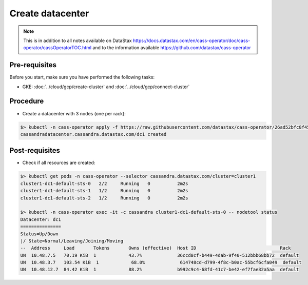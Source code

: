 *****************
Create datacenter 
*****************

.. note::
   This is in addition to all notes available on DataStax https://docs.datastax.com/en/cass-operator/doc/cass-operator/cassOperatorTOC.html and to the information available https://github.com/datastax/cass-operator

Pre-requisites
##############
Before you start, make sure you have performed the following tasks:

* GKE: :doc:`../cloud/gcp/create-cluster` and :doc:`../cloud/gcp/connect-cluster`

Procedure
#########
* Create a datacenter with 3 nodes (one per rack):

.. code-block:: shell

   $> kubectl -n cass-operator apply -f https://raw.githubusercontent.com/datastax/cass-operator/26ad52bfc8f450852f5573fa2904a5df407ce2d3/operator/example-cassdc-yaml/cassandra-3.11.6/example-cassdc-minimal.yaml
   cassandradatacenter.cassandra.datastax.com/dc1 created

Post-requisites
###############
* Check if all resources are created:

.. code-block:: shell

   $> kubectl get pods -n cass-operator --selector cassandra.datastax.com/cluster=cluster1
   cluster1-dc1-default-sts-0   2/2     Running   0          2m2s
   cluster1-dc1-default-sts-1   1/2     Running   0          2m2s
   cluster1-dc1-default-sts-2   1/2     Running   0          2m2s

   $> kubectl -n cass-operator exec -it -c cassandra cluster1-dc1-default-sts-0 -- nodetool status
   Datacenter: dc1
   ===============
   Status=Up/Down
   |/ State=Normal/Leaving/Joining/Moving
   --  Address     Load       Tokens       Owns (effective)  Host ID                               Rack
   UN  10.48.7.5   70.19 KiB  1            43.7%             36ccd8cf-b449-4dab-9f40-512bbb68bb72  default
   UN  10.48.3.7   103.54 KiB  1            68.0%             614748cd-d799-4f8c-b0ac-55bcf6cfa049  default
   UN  10.48.12.7  84.42 KiB  1            88.2%             b992c9c4-68fd-41c7-be42-ef7fae32a5aa  default